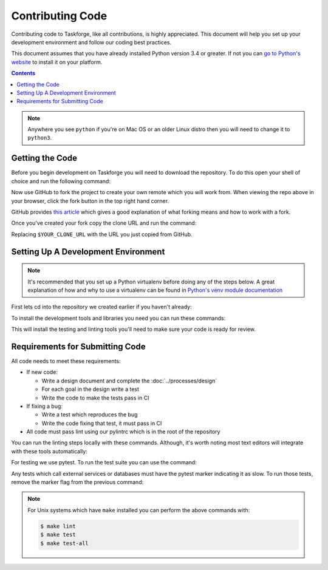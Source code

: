 Contributing Code
=================

Contributing code to Taskforge, like all contributions, is highly appreciated.
This document will help you set up your development environment and follow our
coding best practices.

This document assumes that you have already installed Python version 3.4 or
greater. If not you can `go to Python's website <https://python.org>`_ to
install it on your platform.

.. contents::

.. note::

   Anywhere you see ``python`` if you're on Mac OS or an older Linux distro then
   you will need to change it to ``python3``.

Getting the Code
++++++++++++++++

Before you begin development on Taskforge you will need to download the
repository. To do this open your shell of choice and run the following command:

.. console::

   $ git clone https://github.com/chasinglogic/taskforge

Now use GitHub to fork the project to create your own remote which you will work
from. When viewing the repo above in your browser, click the fork button in the
top right hand corner.

GitHub provides `this article <https://help.github.com/articles/fork-a-repo/>`_
which gives a good explanation of what forking means and how to work with a fork.

Once you've created your fork copy the clone URL and run the command:

.. console::

   $ git remote add fork $YOUR_CLONE_URL

Replacing ``$YOUR_CLONE_URL`` with the URL you just copied from GitHub.

Setting Up A Development Environment
++++++++++++++++++++++++++++++++++++

.. vale off

.. note::

   It's recommended that you set up a Python virtualenv before doing any of the
   steps below. A great explanation of how and why to use a virtualenv can be
   found in `Python's venv module documentation
   <https://docs.python.org/3/library/venv.html>`_

.. vale on

First lets cd into the repository we created earlier if you haven't already:

.. console::

   $ cd taskforge

To install the development tools and libraries you need you can run these
commands:

.. console::

   $ python -m pip install --editable .
   $ python -m pip install -r requirements.dev.txt

This will install the testing and linting tools you'll need to make sure your
code is ready for review.

Requirements for Submitting Code
++++++++++++++++++++++++++++++++

All code needs to meet these requirements:

- If new code:

  - Write a design document and complete the :doc:`../processes/design`
  - For each goal in the design write a test
  - Write the code to make the tests pass in CI

- If fixing a bug:

  - Write a test which reproduces the bug
  - Write the code fixing that test, it must pass in CI

- All code must pass lint using our pylintrc which is in the root of the
  repository

You can run the linting steps locally with these commands. Although, it's worth
noting most text editors will integrate with these tools automatically:

.. console::

   $ python -m pylint src tests
   $ python -m pydocstyle src

For testing we use pytest. To run the test suite you can use the command:

.. console::

   $ PYTHONPATH="$PYTHONPATH:src" python -m pytest -m 'not slow'

Any tests which call external services or databases must have the pytest marker
indicating it as slow. To run those tests, remove the marker flag from the
previous command:

.. console::

   $ PYTHONPATH="$PYTHONPATH:src" python -m pytest

.. note::

   For Unix systems which have ``make`` installed you can perform the above
   commands with:

   .. code::

      $ make lint
      $ make test
      $ make test-all
